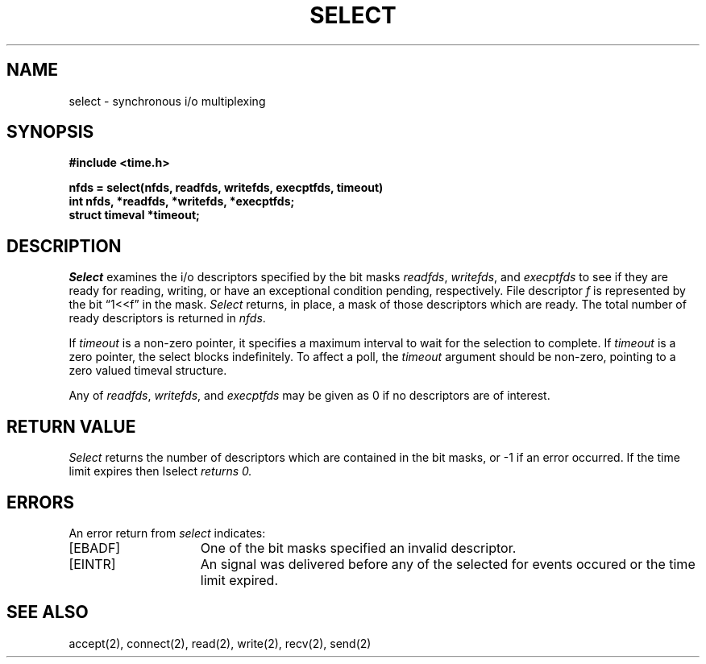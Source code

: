 .TH SELECT 2 2/12/83
.SH NAME
select \- synchronous i/o multiplexing
.SH SYNOPSIS
.nf
.ft B
#include <time.h>
.PP
.ft B
nfds = select(nfds, readfds, writefds, execptfds, timeout)
int nfds, *readfds, *writefds, *execptfds;
struct timeval *timeout;
.fi
.SH DESCRIPTION
.I Select
examines the i/o descriptors specified by the bit masks
.IR readfds ,
.IR writefds ,
and
.I execptfds
to see if they are ready for reading, writing, or have an exceptional
condition pending, respectively.
File descriptor 
.I f
is represented by the bit \*(lq1<<f\*(rq in
the mask.
.I Select
returns, in place, a mask of those descriptors which are ready.
The total number of ready descriptors is returned in
.IR nfds .
.PP
If
.I timeout
is a non-zero pointer, it specifies a maximum interval to wait for the
selection to complete.  If 
.I timeout
is a zero pointer, the select blocks indefinitely.  To affect a poll, the
.I timeout
argument should be non-zero, pointing to a zero valued timeval structure.
.PP
Any of
.IR readfds ,
.IR writefds ,
and
.I execptfds
may be given as 0 if no descriptors are of interest.
.SH "RETURN VALUE
.I Select
returns the number of descriptors which are contained in
the bit masks,
or \-1 if an error occurred.
If the time limit expires then
\Iselect\fP returns 0.
.SH "ERRORS
An error return from \fIselect\fP indicates:
.TP 15
[EBADF]
One of the bit masks specified an invalid descriptor.
.TP 15
[EINTR]
An signal was delivered before any of the selected for
events occured or the time limit expired.
.SH SEE ALSO
accept(2), connect(2), read(2), write(2), recv(2), send(2)
